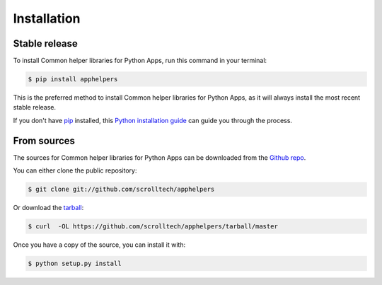 .. highlight:: shell

============
Installation
============


Stable release
--------------

To install Common helper libraries for Python Apps, run this command in your terminal:

.. code-block:: console

    $ pip install apphelpers

This is the preferred method to install Common helper libraries for Python Apps, as it will always install the most recent stable release.

If you don't have `pip`_ installed, this `Python installation guide`_ can guide
you through the process.

.. _pip: https://pip.pypa.io
.. _Python installation guide: http://docs.python-guide.org/en/latest/starting/installation/


From sources
------------

The sources for Common helper libraries for Python Apps can be downloaded from the `Github repo`_.

You can either clone the public repository:

.. code-block:: console

    $ git clone git://github.com/scrolltech/apphelpers

Or download the `tarball`_:

.. code-block:: console

    $ curl  -OL https://github.com/scrolltech/apphelpers/tarball/master

Once you have a copy of the source, you can install it with:

.. code-block:: console

    $ python setup.py install


.. _Github repo: https://github.com/scrolltech/apphelpers
.. _tarball: https://github.com/scrolltech/apphelpers/tarball/master
